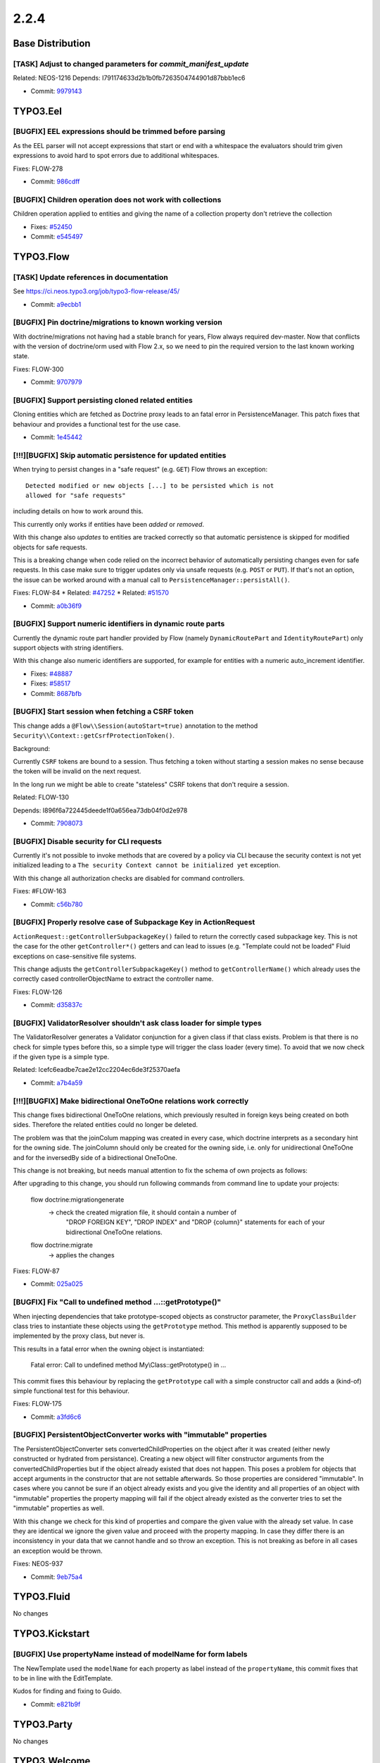 ====================
2.2.4
====================

~~~~~~~~~~~~~~~~~~~~~~~~~~~~~~~~~~~~~~~~
Base Distribution
~~~~~~~~~~~~~~~~~~~~~~~~~~~~~~~~~~~~~~~~

[TASK] Adjust to changed parameters for `commit_manifest_update`
-----------------------------------------------------------------------------------------

Related: NEOS-1216
Depends: I791174633d2b1b0fb7263504744901d87bbb1ec6

* Commit: `9979143 <https://git.typo3.org/Flow/Distributions/Base.git/commit/99791432ad22da7378024430dd078460d0bd7b80>`_

~~~~~~~~~~~~~~~~~~~~~~~~~~~~~~~~~~~~~~~~
TYPO3.Eel
~~~~~~~~~~~~~~~~~~~~~~~~~~~~~~~~~~~~~~~~

[BUGFIX] EEL expressions should be trimmed before parsing
-----------------------------------------------------------------------------------------

As the EEL parser will not accept expressions that start or end
with a whitespace the evaluators should trim given expressions to
avoid hard to spot errors due to additional whitespaces.

Fixes: FLOW-278

* Commit: `986cdff <https://git.typo3.org/Packages/TYPO3.Eel.git/commit/986cdff9857bc27e6fa22ebba0ce9c90db238163>`_

[BUGFIX] Children operation does not work with collections
-----------------------------------------------------------------------------------------

Children operation applied to entities and giving the name of a
collection property don't retrieve the collection

* Fixes: `#52450 <http://forge.typo3.org/issues/52450>`_
* Commit: `e545497 <https://git.typo3.org/Packages/TYPO3.Eel.git/commit/e54549706274070b10ea67b064569aec02c9125c>`_

~~~~~~~~~~~~~~~~~~~~~~~~~~~~~~~~~~~~~~~~
TYPO3.Flow
~~~~~~~~~~~~~~~~~~~~~~~~~~~~~~~~~~~~~~~~

[TASK] Update references in documentation
-----------------------------------------------------------------------------------------

See https://ci.neos.typo3.org/job/typo3-flow-release/45/

* Commit: `a9ecbb1 <https://git.typo3.org/Packages/TYPO3.Flow.git/commit/a9ecbb11d7fd8fb4e5a5a709f9ae81bfd12b55c6>`_

[BUGFIX] Pin doctrine/migrations to known working version
-----------------------------------------------------------------------------------------

With doctrine/migrations not having had a stable branch for years,
Flow always required dev-master. Now that conflicts with the version
of doctrine/orm used with Flow 2.x, so we need to pin the required
version to the last known working state.

Fixes: FLOW-300

* Commit: `9707979 <https://git.typo3.org/Packages/TYPO3.Flow.git/commit/9707979ea49225e05f3f1145bee2efbb1cacf473>`_

[BUGFIX] Support persisting cloned related entities
-----------------------------------------------------------------------------------------

Cloning entities which are fetched as Doctrine proxy leads to an fatal
error in PersistenceManager. This patch fixes that behaviour and provides
a functional test for the use case.

* Commit: `1e45442 <https://git.typo3.org/Packages/TYPO3.Flow.git/commit/1e4544258393926119600849d9830f1ba78f593e>`_

[!!!][BUGFIX] Skip automatic persistence for updated entities
-----------------------------------------------------------------------------------------

When trying to persist changes in a "safe request" (e.g. ``GET``) Flow
throws an exception::

  Detected modified or new objects [...] to be persisted which is not
  allowed for "safe requests"

including details on how to work around this.

This currently only works if entities have been *added* or *removed*.

With this change also *updates* to entities are tracked correctly so
that automatic persistence is skipped for modified objects for safe
requests.

This is a breaking change when code relied on the incorrect behavior of
automatically persisting changes even for safe requests.
In this case make sure to trigger updates only via unsafe requests (e.g.
``POST`` or ``PUT``).
If that's not an option, the issue can be worked around with a manual
call to ``PersistenceManager::persistAll()``.

Fixes: FLOW-84
* Related: `#47252 <http://forge.typo3.org/issues/47252>`_
* Related: `#51570 <http://forge.typo3.org/issues/51570>`_

* Commit: `a0b36f9 <https://git.typo3.org/Packages/TYPO3.Flow.git/commit/a0b36f97d8d0b57fa6851206968a6492dec7707c>`_

[BUGFIX] Support numeric identifiers in dynamic route parts
-----------------------------------------------------------------------------------------

Currently the dynamic route part handler provided by Flow (namely
``DynamicRoutePart`` and ``IdentityRoutePart``) only support objects
with string identifiers.

With this change also numeric identifiers are supported, for example
for entities with a numeric auto_increment identifier.

* Fixes: `#48887 <http://forge.typo3.org/issues/48887>`_
* Fixes: `#58517 <http://forge.typo3.org/issues/58517>`_

* Commit: `8687bfb <https://git.typo3.org/Packages/TYPO3.Flow.git/commit/8687bfb8c34fe4a50febff3f968152decd98aaa3>`_

[BUGFIX] Start session when fetching a CSRF token
-----------------------------------------------------------------------------------------

This change adds a ``@Flow\\Session(autoStart=true)`` annotation to the
method ``Security\\Context::getCsrfProtectionToken()``.

Background:

Currently ``CSRF`` tokens are bound to a session. Thus fetching a token
without starting a session makes no sense because the token will be
invalid on the next request.

In the long run we might be able to create "stateless" CSRF tokens that
don't require a session.

Related: FLOW-130

Depends: I896f6a722445deede1f0a656ea73db04f0d2e978

* Commit: `7908073 <https://git.typo3.org/Packages/TYPO3.Flow.git/commit/7908073ffe878555a5a71b42443b2ecf239bdb39>`_

[BUGFIX] Disable security for CLI requests
-----------------------------------------------------------------------------------------

Currently it's not possible to invoke methods that are covered by a
policy via CLI because the security context is not yet initialized
leading to a ``The security Context cannot be initialized yet``
exception.

With this change all authorization checks are disabled for command
controllers.

Fixes: #FLOW-163

* Commit: `c56b780 <https://git.typo3.org/Packages/TYPO3.Flow.git/commit/c56b78037484eab40b59ea6b65b81309dbf538c8>`_

[BUGFIX] Properly resolve case of Subpackage Key in ActionRequest
-----------------------------------------------------------------------------------------

``ActionRequest::getControllerSubpackageKey()`` failed to return the
correctly cased subpackage key.
This is not the case for the other ``getController*()`` getters and
can lead to issues (e.g. "Template could not be loaded" Fluid
exceptions on case-sensitive file systems.

This change adjusts the ``getControllerSubpackageKey()`` method to
``getControllerName()`` which already uses the correctly cased
controllerObjectName to extract the controller name.

Fixes: FLOW-126

* Commit: `d35837c <https://git.typo3.org/Packages/TYPO3.Flow.git/commit/d35837c171aad0ad7d7a3c75012461250343c0ec>`_

[BUGFIX] ValidatorResolver shouldn't ask class loader for simple types
-----------------------------------------------------------------------------------------

The ValidatorResolver generates a Validator conjunction for a given class
if that class exists. Problem is that there is no check for simple types
before this, so a simple type will trigger the class loader (every time).
To avoid that we now check if the given type is a simple type.

Related: Icefc6eadbe7cae2e12cc2204ec6de3f25370aefa

* Commit: `a7b4a59 <https://git.typo3.org/Packages/TYPO3.Flow.git/commit/a7b4a59e70495f748e96a03926a510bc07041562>`_

[!!!][BUGFIX] Make bidirectional OneToOne relations work correctly
-----------------------------------------------------------------------------------------

This change fixes bidirectional OneToOne relations, which previously
resulted in foreign keys being created on both sides. Therefore the
related entities could no longer be deleted.

The problem was that the joinColum mapping was created in every case,
which doctrine interprets as a secondary hint for the owning side.
The joinColumn should only be created for the owning side, i.e. only
for unidirectional OneToOne and for the inversedBy side of a
bidirectional OneToOne.

This change is not breaking, but needs manual attention to fix the
schema of own projects as follows:

After upgrading to this change, you should run following commands
from command line to update your projects:

  flow doctrine:migrationgenerate
    -> check the created migration file, it should contain a number of
       "DROP FOREIGN KEY", "DROP INDEX" and "DROP {column}" statements
       for each of your bidirectional OneToOne relations.
  flow doctrine:migrate
    -> applies the changes

Fixes: FLOW-87

* Commit: `025a025 <https://git.typo3.org/Packages/TYPO3.Flow.git/commit/025a02516b694969e3225279a470a450235ceec1>`_

[BUGFIX] Fix "Call to undefined method ...::getPrototype()"
-----------------------------------------------------------------------------------------

When injecting dependencies that take prototype-scoped objects as
constructor parameter, the ``ProxyClassBuilder`` class tries to
instantiate these objects using the ``getPrototype`` method. This method
is apparently supposed to be implemented by the proxy class, but never
is.

This results in a fatal error when the owning object is instantiated:

    Fatal error: Call to undefined method My\\Class::getPrototype() in ...

This commit fixes this behaviour by replacing the ``getPrototype`` call
with a simple constructor call and adds a (kind-of) simple functional test
for this behaviour.

Fixes: FLOW-175

* Commit: `a3fd6c6 <https://git.typo3.org/Packages/TYPO3.Flow.git/commit/a3fd6c6f89e936bacf2fd70d0004cc023ad27928>`_

[BUGFIX] PersistentObjectConverter works with "immutable" properties
-----------------------------------------------------------------------------------------

The PersistentObjectConverter sets convertedChildProperties on the
object after it was created (either newly constructed or
hydrated from persistance). Creating a new object will filter
constructor arguments from the convertedChildProperties but
if the object already existed that does not happen.
This poses a problem for objects that accept arguments in the
constructor that are not settable afterwards. So those properties are
considered "immutable".
In cases where you cannot be sure if an object already exists and you
give the identity and all properties of an object with "immutable"
properties the property mapping will fail if the object already existed
as the converter tries to set the "immutable" properties as well.

With this change we check for this kind of properties and compare the
given value with the already set value. In case they are identical
we ignore the given value and proceed with the property mapping. In
case they differ there is an inconsistency in your data that we cannot
handle and so throw an exception.
This is not breaking as before in all cases an exception would be thrown.

Fixes: NEOS-937

* Commit: `9eb75a4 <https://git.typo3.org/Packages/TYPO3.Flow.git/commit/9eb75a41db4843fca81e3e702715b0bf5db7d793>`_

~~~~~~~~~~~~~~~~~~~~~~~~~~~~~~~~~~~~~~~~
TYPO3.Fluid
~~~~~~~~~~~~~~~~~~~~~~~~~~~~~~~~~~~~~~~~

No changes

~~~~~~~~~~~~~~~~~~~~~~~~~~~~~~~~~~~~~~~~
TYPO3.Kickstart
~~~~~~~~~~~~~~~~~~~~~~~~~~~~~~~~~~~~~~~~

[BUGFIX] Use propertyName instead of modelName for form labels
-----------------------------------------------------------------------------------------

The NewTemplate used the ``modelName`` for each property as label
instead of the ``propertyName``, this commit fixes that to be in
line with the EditTemplate.

Kudos for finding and fixing to Guido.

* Commit: `e821b9f <https://git.typo3.org/Packages/TYPO3.Kickstart.git/commit/e821b9f35cb146cf85744d02b87bca3e8d628cc6>`_

~~~~~~~~~~~~~~~~~~~~~~~~~~~~~~~~~~~~~~~~
TYPO3.Party
~~~~~~~~~~~~~~~~~~~~~~~~~~~~~~~~~~~~~~~~

No changes

~~~~~~~~~~~~~~~~~~~~~~~~~~~~~~~~~~~~~~~~
TYPO3.Welcome
~~~~~~~~~~~~~~~~~~~~~~~~~~~~~~~~~~~~~~~~

No changes

